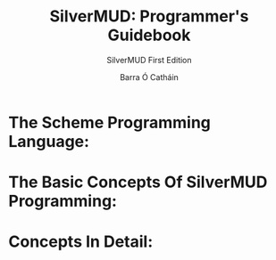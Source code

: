 #+TITLE: SilverMUD: Programmer's Guidebook
#+SUBTITLE: SilverMUD First Edition
#+AUTHOR: Barra Ó Catháin

* The Scheme Programming Language:

* The Basic Concepts Of SilverMUD Programming:

* Concepts In Detail:

